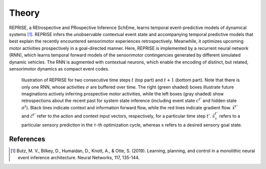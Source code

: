 Theory
======

REPRISE, a REtrospective and PRospective Inference SchEme, learns temporal event-predictive models of dynamical systems [1]_.
REPRISE infers the unobservable contextual event state and accompanying temporal predictive models that best explain the recently encountered sensorimotor experiences retrospectively.
Meanwhile, it optimizes upcoming motor activities prospectively in a goal-directed manner.
Here, REPRISE is implemented by a recurrent neural network (RNN), which learns temporal forward models of the sensorimotor contingencies generated by different simulated dynamic vehicles.
The RNN is augmented with contextual neurons, which enable the encoding of distinct, but related, sensorimotor dynamics as compact event codes.

.. figure:: reprise.png
   :scale: 50 %
   :alt: map to buried treasure

   Illustration of REPRISE for two consecutive time steps :math:`t` (top part) and :math:`t + 1` (bottom part).
   Note that there is only one RNN, whose activities :math:`\sigma` are buffered over time.
   The right (green shaded) boxes illustrate future imaginations actively inferring prospective motor activities, while the left boxes (gray shaded) show retrospections about the recent past for system state inference (including event state :math:`c^{t'}` and hidden state :math:`\sigma^t`).
   Black lines indicate context and information forward flow, while the red lines indicate gradient flow.
   :math:`\tilde{x}^{t'}` and :math:`\tilde{c}^{t'}` refer to the action and context input vectors, respectively, for a particular time step :math:`t'`.
   :math:`\tilde{s}^{t'}_τ` refers to a particular sensory prediction in the :math:`\tau`-th optimization cycle, whereas s refers to a desired sensory goal state.

References
----------

.. [1] Butz, M. V., Bilkey, D., Humaidan, D., Knott, A., & Otte, S. (2019). Learning, planning, and control in a monolithic neural event inference architecture. Neural Networks, 117, 135-144.
